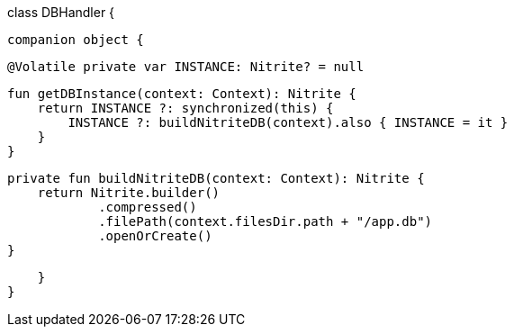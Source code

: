class DBHandler {

    companion object {

        @Volatile private var INSTANCE: Nitrite? = null

        fun getDBInstance(context: Context): Nitrite {
            return INSTANCE ?: synchronized(this) {
                INSTANCE ?: buildNitriteDB(context).also { INSTANCE = it }
            }
        }

        private fun buildNitriteDB(context: Context): Nitrite {
            return Nitrite.builder()
                    .compressed()
                    .filePath(context.filesDir.path + "/app.db")
                    .openOrCreate()
        }


    }
}